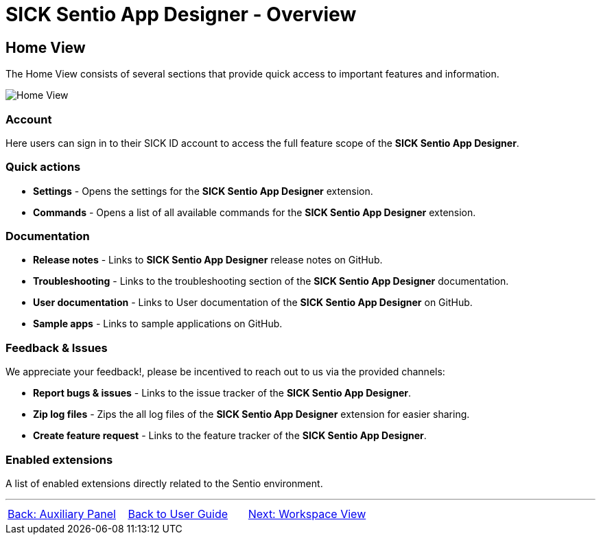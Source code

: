 = SICK Sentio App Designer - Overview

//footer: navigation
== Home View

The Home View consists of several sections that provide quick access to important features and information.

//TODO: Renew screenshot as soon as new icons are available
image::media/home-view.png[Home View] 

=== Account
Here users can sign in to their SICK ID account to access the full feature scope of the *SICK Sentio App Designer*.

=== Quick actions
//TODO: link commands
* *Settings* - Opens the settings for the *SICK Sentio App Designer* extension.
* *Commands* - Opens a list of all available commands for the *SICK Sentio App Designer* extension.

=== Documentation
//TODO: link troubleshooting and sample apps
* *Release notes* - Links to *SICK Sentio App Designer* release notes on GitHub.
* *Troubleshooting* - Links to the troubleshooting section of the *SICK Sentio App Designer* documentation.
* *User documentation* - Links to User documentation of the *SICK Sentio App Designer* on GitHub.
* *Sample apps* - Links to sample applications on GitHub.

=== Feedback & Issues
We appreciate your feedback!, please be incentived to reach out to us via the provided channels:

* *Report bugs & issues* - Links to the issue tracker of the *SICK Sentio App Designer*.
* *Zip log files* - Zips the all log files of the *SICK Sentio App Designer* extension for easier sharing.
* *Create feature request* - Links to the feature tracker of the *SICK Sentio App Designer*.

=== Enabled extensions
A list of enabled extensions directly related to the Sentio environment.


---
[cols="<,^,>", frame=none, grid=none]
|===
|xref:../2.4-Auxiliary-Panel/Auxiliary-Panel.adoc[Back: Auxiliary Panel]|xref:../User_Guide.adoc[Back to User Guide]|
xref:../2.6-Workspace-View/Workspace-View.adoc[Next: Workspace View]
|===